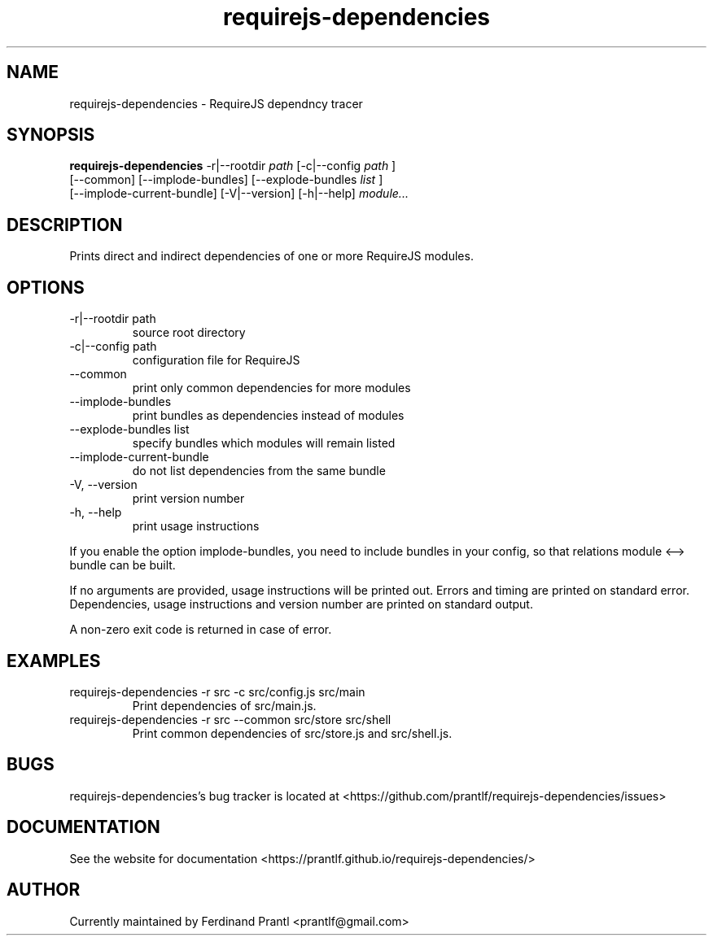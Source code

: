.TH requirejs-dependencies "1" "May 27, 2020" "" "requirejs-dependencies manual"

.SH NAME
requirejs-dependencies - RequireJS dependncy tracer

.SH SYNOPSIS
.B requirejs-dependencies
-r|--rootdir
.I path
[-c|--config
.I path
]
.br
[--common] [--implode-bundles] [--explode-bundles
.I list
]
.br
[--implode-current-bundle] [-V|--version] [-h|--help]
.I module...
.RE

.SH DESCRIPTION
Prints direct and indirect dependencies of one or more RequireJS modules.

.SH OPTIONS
.B
.IP "-r|--rootdir path"
source root directory
.B
.IP "-c|--config path"
configuration file for RequireJS
.B
.IP "--common"
print only common dependencies for more modules
.B
.IP "--implode-bundles"
print bundles as dependencies instead of modules
.B
.IP "--explode-bundles list"
specify bundles which modules will remain listed
.B
.IP "--implode-current-bundle"
do not list dependencies from the same bundle
.B
.IP "-V, --version"
print version number
.B
.IP "-h, --help"
print usage instructions

.RE
If you enable the option implode-bundles, you need to include bundles
in your config, so that relations module <--> bundle can be built.

If no arguments are provided, usage instructions will be printed out.
Errors and timing are printed on standard error. Dependencies, usage
instructions and version number are printed on standard output.

A non-zero exit code is returned in case of error.

.SH EXAMPLES
.B
.IP "requirejs-dependencies -r src -c src/config.js src/main"
Print dependencies of src/main.js.
.B
.IP "requirejs-dependencies -r src --common src/store src/shell"
Print common dependencies of src/store.js and src/shell.js.

.SH BUGS
requirejs-dependencies's bug tracker is located at <https://github.com/prantlf/requirejs-dependencies/issues>

.SH DOCUMENTATION
See the website for documentation <https://prantlf.github.io/requirejs-dependencies/>

.SH AUTHOR
Currently maintained by Ferdinand Prantl <prantlf@gmail.com>
